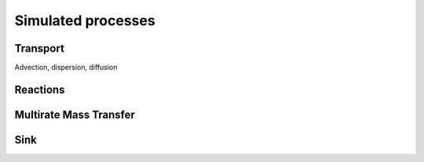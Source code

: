 Simulated processes
=====

.. _processes:


Transport
----------------

Advection, dispersion, diffusion



Reactions
----------------



Multirate Mass Transfer
----------------



Sink
----------------
